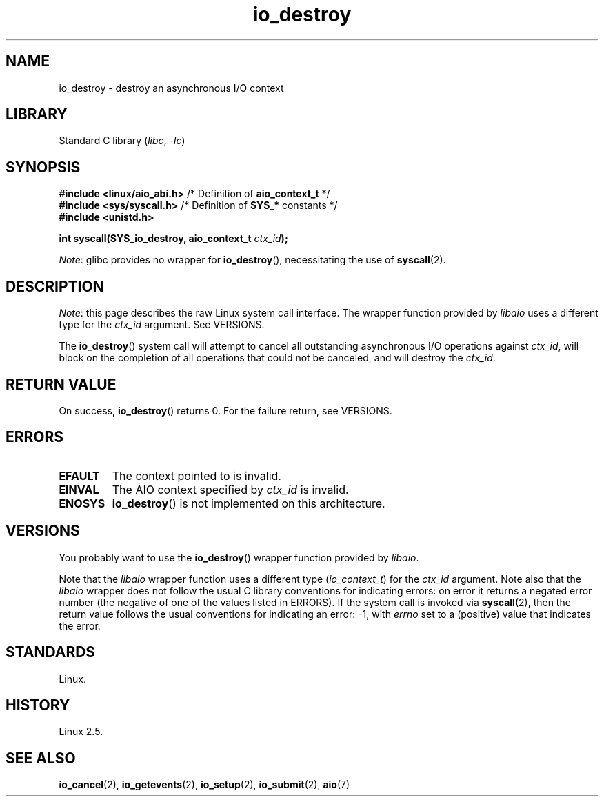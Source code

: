 .\" Copyright (C) 2003 Free Software Foundation, Inc.
.\"
.\" SPDX-License-Identifier: GPL-1.0-or-later
.\"
.TH io_destroy 2 (date) "Linux man-pages (unreleased)"
.SH NAME
io_destroy \- destroy an asynchronous I/O context
.SH LIBRARY
Standard C library
.RI ( libc ,\~ \-lc )
.SH SYNOPSIS
.nf
.BR "#include <linux/aio_abi.h>" "    /* Definition of " aio_context_t " */"
.BR "#include <sys/syscall.h>" "      /* Definition of " SYS_* " constants */"
.B #include <unistd.h>
.P
.BI "int syscall(SYS_io_destroy, aio_context_t " ctx_id );
.fi
.P
.IR Note :
glibc provides no wrapper for
.BR io_destroy (),
necessitating the use of
.BR syscall (2).
.SH DESCRIPTION
.IR Note :
this page describes the raw Linux system call interface.
The wrapper function provided by
.I libaio
uses a different type for the
.I ctx_id
argument.
See VERSIONS.
.P
The
.BR io_destroy ()
system call
will attempt to cancel all outstanding asynchronous I/O operations against
.IR ctx_id ,
will block on the completion of all operations
that could not be canceled, and will destroy the
.IR ctx_id .
.SH RETURN VALUE
On success,
.BR io_destroy ()
returns 0.
For the failure return, see VERSIONS.
.SH ERRORS
.TP
.B EFAULT
The context pointed to is invalid.
.TP
.B EINVAL
The AIO context specified by \fIctx_id\fP is invalid.
.TP
.B ENOSYS
.BR io_destroy ()
is not implemented on this architecture.
.SH VERSIONS
You probably want to use the
.BR io_destroy ()
wrapper function provided by
.\" http://git.fedorahosted.org/git/?p=libaio.git
.IR libaio .
.P
Note that the
.I libaio
wrapper function uses a different type
.RI ( io_context_t )
.\" But glibc is confused, since <libaio.h> uses 'io_context_t' to declare
.\" the system call.
for the
.I ctx_id
argument.
Note also that the
.I libaio
wrapper does not follow the usual C library conventions for indicating errors:
on error it returns a negated error number
(the negative of one of the values listed in ERRORS).
If the system call is invoked via
.BR syscall (2),
then the return value follows the usual conventions for
indicating an error: \-1, with
.I errno
set to a (positive) value that indicates the error.
.SH STANDARDS
Linux.
.SH HISTORY
Linux 2.5.
.SH SEE ALSO
.BR io_cancel (2),
.BR io_getevents (2),
.BR io_setup (2),
.BR io_submit (2),
.BR aio (7)
.\" .SH AUTHOR
.\" Kent Yoder.
